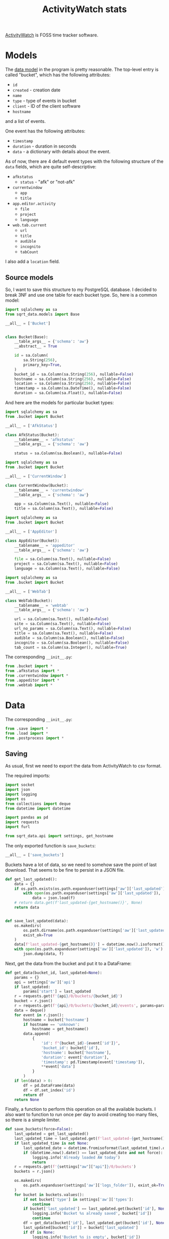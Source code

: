 #+TITLE: ActivityWatch stats
#+PROPERTY: header-args:python :comments link
#+PROPERTY: PRJ-DIR ..

[[https://activitywatch.net/][ActivityWatch]] is FOSS time tracker software.


* Models
The [[https://docs.activitywatch.net/en/latest/buckets-and-events.html][data model]] in the program is pretty reasonable. The top-level entry is called "bucket", which has the following attributes:
- =id=
- =created= - creation date
- =name=
- =type= - type of events in bucket
- =client= - ID of the client software
- =hostname=
and a list of events.

One event has the following attributes:
- =timestamp=
- =duration= - duration in seconds
- =data= - a dictionary with details about the event.

As of now, there are 4 default event types with the following structure of the =data= fields, which are quite self-descriptive:
- =afkstatus=
  - =status= - "afk" or "not-afk"
- =currentwindow=
  - =app=
  - =title=
- =app.editor.activity=
  - =file=
  - =project=
  - =language=
- =web.tab.current=
  - =url=
  - =title=
  - =audible=
  - =incognito=
  - =tabCount=

I also add a =location= field.

** Source models
So, I want to save this structure to my PostgreSQL database. I decided to break 3NF and use one table for each bucket type. So, here is a common model:

#+begin_src python :tangle (my/org-prj-dir "sqrt_data/models/aw/bucket.py")
import sqlalchemy as sa
from sqrt_data.models import Base

__all__ = ['Bucket']


class Bucket(Base):
    __table_args__ = {'schema': 'aw'}
    __abstract__ = True

    id = sa.Column(
        sa.String(256),
        primary_key=True,
    )
    bucket_id = sa.Column(sa.String(256), nullable=False)
    hostname = sa.Column(sa.String(256), nullable=False)
    location = sa.Column(sa.String(256), nullable=False)
    timestamp = sa.Column(sa.DateTime(), nullable=False)
    duration = sa.Column(sa.Float(), nullable=False)
#+end_src

And here are the models for particular bucket types:
#+begin_src python :tangle (my/org-prj-dir "sqrt_data/models/aw/afkstatus.py")
import sqlalchemy as sa
from .bucket import Bucket

__all__ = ['AfkStatus']

class AfkStatus(Bucket):
    __tablename__ = 'afkstatus'
    __table_args__ = {'schema': 'aw'}

    status = sa.Column(sa.Boolean(), nullable=False)
#+end_src

#+begin_src python :tangle (my/org-prj-dir "sqrt_data/models/aw/currentwindow.py")
import sqlalchemy as sa
from .bucket import Bucket

__all__ = ['CurrentWindow']

class CurrentWindow(Bucket):
    __tablename__ = 'currentwindow'
    __table_args__ = {'schema': 'aw'}

    app = sa.Column(sa.Text(), nullable=False)
    title = sa.Column(sa.Text(), nullable=False)
#+end_src

#+begin_src python :tangle (my/org-prj-dir "sqrt_data/models/aw/appeditor.py")
import sqlalchemy as sa
from .bucket import Bucket

__all__ = ['AppEditor']

class AppEditor(Bucket):
    __tablename__ = 'appeditor'
    __table_args__ = {'schema': 'aw'}

    file = sa.Column(sa.Text(), nullable=False)
    project = sa.Column(sa.Text(), nullable=False)
    language = sa.Column(sa.Text(), nullable=False)
#+end_src

#+begin_src python :tangle (my/org-prj-dir "sqrt_data/models/aw/webtab.py")
import sqlalchemy as sa
from .bucket import Bucket

__all__ = ['WebTab']

class WebTab(Bucket):
    __tablename__ = 'webtab'
    __table_args__ = {'schema': 'aw'}

    url = sa.Column(sa.Text(), nullable=False)
    site = sa.Column(sa.Text(), nullable=False)
    url_no_params = sa.Column(sa.Text(), nullable=False)
    title = sa.Column(sa.Text(), nullable=False)
    audible = sa.Column(sa.Boolean(), nullable=False)
    incognito = sa.Column(sa.Boolean(), nullable=False)
    tab_count = sa.Column(sa.Integer(), nullable=True)
#+end_src

The corresponding =__init__.py=:
#+begin_src python :tangle (my/org-prj-dir "sqrt_data/models/aw/__init__.py")
from .bucket import *
from .afkstatus import *
from .currentwindow import *
from .appeditor import *
from .webtab import *
#+end_src
* Data
The corresponding =__init__.py=:

#+begin_src python :tangle (my/org-prj-dir "sqrt_data/parse/aw/__init__.py") :comments link
from .save import *
from .load import *
from .postprocess import *
#+end_src
** Saving
:PROPERTIES:
:header-args:python: :tangle (my/org-prj-dir "sqrt_data/parse/aw/save.py") :comments link
:END:
As usual, first we need to export the data from ActivityWatch to csv format.

The required imports:
#+begin_src python
import socket
import json
import logging
import os
from collections import deque
from datetime import datetime

import pandas as pd
import requests
import furl

from sqrt_data.api import settings, get_hostname
#+end_src

The only exported function is =save_buckets=:
#+begin_src python
__all__ = ['save_buckets']
#+end_src

Buckets have a lot of data, so we need to somehow save the point of last download. That seems to be fine to persist in a JSON file.
#+begin_src python
def get_last_updated():
    data = {}
    if os.path.exists(os.path.expanduser(settings['aw']['last_updated'])):
        with open(os.path.expanduser(settings['aw']['last_updated']), 'r') as f:
            data = json.load(f)
    # return data.get(f'last_updated-{get_hostname()}', None)
    return data


def save_last_updated(data):
    os.makedirs(
        os.path.dirname(os.path.expanduser(settings['aw']['last_updated'])),
        exist_ok=True
    )
    data[f'last_updated-{get_hostname()}'] = datetime.now().isoformat()
    with open(os.path.expanduser(settings['aw']['last_updated']), 'w') as f:
        json.dump(data, f)
#+end_src

Next, get the data from the bucket and put it to a DataFrame:
#+begin_src python
def get_data(bucket_id, last_updated=None):
    params = {}
    api = settings['aw']['api']
    if last_updated:
        params['start'] = last_updated
    r = requests.get(f'{api}/0/buckets/{bucket_id}')
    bucket = r.json()
    r = requests.get(f'{api}/0/buckets/{bucket_id}/events', params=params)
    data = deque()
    for event in r.json():
        hostname = bucket['hostname']
        if hostname == 'unknown':
            hostname = get_hostname()
        data.append(
            {
                'id': f"{bucket_id}-{event['id']}",
                'bucket_id': bucket['id'],
                'hostname': bucket['hostname'],
                'duration': event['duration'],
                'timestamp': pd.Timestamp(event['timestamp']),
                **event['data']
            }
        )
    if len(data) > 0:
        df = pd.DataFrame(data)
        df = df.set_index('id')
        return df
    return None
#+end_src

Finally, a function to perform this operation on all the available buckets. I also want to function to run once per day to avoid creating too many files, so there is a simple limiter.
#+begin_src python
def save_buckets(force=False):
    last_updated = get_last_updated()
    last_updated_time = last_updated.get(f'last_updated-{get_hostname()}', None)
    if last_updated_time is not None:
        last_updated_date = datetime.fromisoformat(last_updated_time).date()
        if (datetime.now().date() == last_updated_date and not force):
            logging.info('Already loaded AW today')
            return
    r = requests.get(f'{settings["aw"]["api"]}/0/buckets')
    buckets = r.json()

    os.makedirs(
        os.path.expanduser(settings['aw']['logs_folder']), exist_ok=True
    )
    for bucket in buckets.values():
        if not bucket['type'] in settings['aw']['types']:
            continue
        if bucket['last_updated'] == last_updated.get(bucket['id'], None):
            logging.info('Bucket %s already saved', bucket['id'])
            continue
        df = get_data(bucket['id'], last_updated.get(bucket['id'], None))
        last_updated[bucket['id']] = bucket['last_updated']
        if df is None:
            logging.info('Bucket %s is empty', bucket['id'])
            continue
        bucket_type = bucket['type'].replace('.', '_')
        hostname = bucket['hostname']
        if hostname == 'unknown':
            hostname = get_hostname()
        filename = os.path.join(
            os.path.expanduser(settings['aw']['logs_folder']),
            f"{bucket_type}-{hostname}-{bucket['last_updated']}.csv"
        )
        df.to_csv(filename)
        logging.info('Saved %s with %s events', filename, len(df))
    save_last_updated(last_updated)
#+end_src
** Loading
:PROPERTIES:
:header-args:python: :tangle (my/org-prj-dir "sqrt_data/parse/aw/load.py") :comments link
:END:
The required imports:
#+begin_src python
import furl
import glob
import pandas as pd
import os
import re
import logging

from sqlalchemy.dialects.postgresql import insert
from tqdm import tqdm

from sqrt_data.api import settings, DBConn, HashDict
from sqrt_data.models import Base
from sqrt_data.models.aw import AfkStatus, CurrentWindow, AppEditor, WebTab
from sqrt_data.parse.locations import LocationMatcher
#+end_src

The only exported function is the one that performs the loading:
#+begin_src python
__all__ = ['load']
#+end_src

Get all the dataframes to load:
#+begin_src python
def get_dataframes(h):
    files = glob.glob(
        f'{os.path.expanduser(settings["aw"]["logs_folder"])}/*.csv'
    )
    dfs_by_type = {}
    for f in files:
        if not h.is_updated(f):
            continue
        try:
            df = pd.read_csv(f, lineterminator='\n', index_col=False)
        except pd.errors.ParserError:
            logging.error(f'Error parsing file: {f}')
            continue
        type_ = re.search(r'^\w+', os.path.basename(f)).group(0)
        try:
            dfs_by_type[type_].append(df)
        except KeyError:
            dfs_by_type[type_] = [df]
        h.save_hash(f)
    return dfs_by_type
#+end_src

Models by type:
#+begin_src python
MODELS = {
    'afkstatus': AfkStatus,
    'currentwindow': CurrentWindow,
    'app_editor_activity': AppEditor,
    'web_tab_current': WebTab
}
#+end_src

Pre-processing the records. ActivityWatch saves all the timestamps with 0 UTC offset, so I here set the timestamps back to their original timezone.

And a few other fixes.

#+begin_src python
def get_records(type_, df):
    loc = LocationMatcher()
    if type_ == 'afkstatus':
        df['status'] = df['status'] == 'not-afk'
    if type_ == 'currentwindow':
        df['app'] = df['app'].apply(
            lambda app: settings['aw']['apps_convert'].get(app, app)
        )
    if type_ == 'web_tab_current':
        df = df.rename({'tabCount': 'tab_count'}, axis=1)
        df['site'] = [
            furl.furl(url).remove(
                args=True, fragment=True, fragment_path=True, path=True
            ).url
            for url in df['url']
        ]
        df['url_no_params'] = [
            furl.furl(url).remove(args=True, fragment=True).url
            for url in df['url']
        ]
    if type_ == 'app_editor_activity':
        if 'branch' in df.columns:
            df = df.drop('branch', axis=1)
    df['timestamp'] = pd.to_datetime(df['timestamp'])
    locations = df.apply(
        lambda row: loc.get_location(row.timestamp, row.hostname), axis=1
    )
    df['location'] = [l[0] for l in locations]
    df['timestamp'] = [l[1] for l in locations]
    return df.to_dict(orient='records')
#+end_src

And perform the loading:
#+begin_src python
def load():
    DBConn()
    DBConn.create_schema('aw', Base)
    with HashDict() as h:
        dfs_by_type = get_dataframes(h)

        with DBConn.get_session() as db:
            for type_, dfs in tqdm(dfs_by_type.items()):
                for df in dfs:
                    entries = get_records(type_, df)
                    db.execute(insert(MODELS[type_]).values(entries).on_conflict_do_nothing())
            db.commit()
        h.commit()
#+end_src
** Postprocessing
:PROPERTIES:
:header-args:python: :tangle (my/org-prj-dir "sqrt_data/parse/aw/postprocess.py") :comments link
:header-args:sql: :noweb-ref postprocess-sql
:END:
Because the data from ActivityWatch is somewhat scattered, the following postprocessing is necessary:
1. filter active windows by not-afk status
2. filter active browser tabs by not-afk status & active browser window

And because there is a lot of data, some pre-aggregation is necessary to avoid loading the database in the live mode. I've considered implementing this part in Python but decided that PL/pgSQL would be eaiser.

So first, initialize the tables the first level of post-processed data:
#+begin_src sql
drop procedure if exists aw.init_postprocessing();
create procedure aw.init_postprocessing()
    language plpgsql as
$$
begin
    drop table if exists aw.notafkwindow cascade;
    drop table if exists aw.notafktab cascade;
    drop table if exists aw._notafkwindow_meta cascade;
    create table aw.notafkwindow (like aw.currentwindow including all);
    create table aw.notafktab (like aw.webtab including all);
    create table aw._notafkwindow_meta (
        date date primary key,
        count int8
    );

    CREATE OR REPLACE VIEW aw._notafkwindow_meta_diff AS
    WITH current_meta AS (
        select date(timestamp) date, count(*) count
        FROM aw.currentwindow
        GROUP BY date(timestamp)
        ORDER BY date ASC
    )
    SELECT CM.date
    FROM current_meta CM
             LEFT JOIN aw._notafkwindow_meta OM ON CM.date = OM.date
    WHERE CM.count != OM.count OR OM.count IS NULL;
end;
$$;
#+end_src

Next, filtering the list of active windows. If:
- an interval of using a program overlaps with an interval of being non-afk
- an interval of using a specified program (=aw.skip.afk.apps=, =aw.skip_afk_titles=) overlaps with an interval of being afk less than =aw.skip_afk_interval=
add that interval to the resulting table. The duration of the new interval is the duration of the overlap.

After some time, I decided to add the invervals of /being/ AFK to this table as well, but with title & app equal to =AFK=. So first, an auxililary function to check the AFK status:
#+begin_src sql
drop function if exists aw.is_afk;
create function aw.is_afk(status bool, duration float, app text, title text) returns bool
    language plpgsql as
$$
begin
    return status = true
        OR (status = false AND duration < current_setting('aw.skip_afk_interval')::int AND
            (app ~ current_setting('aw.skip_afk_apps') OR title ~ current_setting('aw.skip_afk_titles')));
end;
$$;
#+end_src

I've reimplemented this part a few times, and the most elegant way seems to be doing a join on the =overlaps= operator. CTEs are meant to increase the performance, because otherwise doing such a join on a tables with around a million records is quite expesive.
#+begin_src sql
drop function if exists aw.get_notafkwindow;
create function aw.get_notafkwindow(start_date timestamp, end_date timestamp)
    returns table
            (
                like aw.currentwindow
            )
    language plpgsql
AS
$$
begin
    RETURN QUERY
        WITH A AS (SELECT * FROM aw.afkstatus WHERE timestamp BETWEEN start_date AND end_date),
             C AS (SELECT * FROM aw.currentwindow WHERE timestamp BETWEEN start_date AND end_date)
        SELECT concat('afkw-', substring(C.id from '[0-9]+$'), '-', substring(A.id from '[0-9]+$'))::varchar(256) id,
               C.bucket_id,
               C.hostname,
               C.location,
               case
                   when A.timestamp > C.timestamp then A.timestamp
                   else C.timestamp end AS                                                                        timestamp,
               extract(epoch from
                       least(C.timestamp + C.duration * interval '1 second',
                             A.timestamp + A.duration * interval '1 second') -
                       greatest(A.timestamp, C.timestamp))                                                        duration,
               case
                   when aw.is_afk(A.status, A.duration, app, title) then C.app
                   else 'AFK' end       as                                                                        app,
               case
                   when aw.is_afk(A.status, A.duration, app, title) then C.title
                   else 'AFK' end       as                                                                        title
        FROM A
                 INNER JOIN C ON
                ((A.timestamp, A.timestamp + A.duration * interval '1 second')
                    overlaps
                 (C.timestamp, C.timestamp + C.duration * interval '1 second')) AND A.hostname = C.hostname
        ORDER BY timestamp DESC;
end;
$$;
#+end_src

Finally, we have to put all of that into the table. Previously, I had a materialized view which was refreshed every 24 hours, but it took 15-30 minutes to do the refresh precisely because the join is expensive.

With that in mind, I've made a scheme where the data is preprocessed day by day only for unprocessed days. The day is considered unprocessed if the number of records in a day is changed.

This turned out to be much faster, and even the full processing with that approach started to take just 20-30 seconds, so persisting whether the day was processed is not quite necessary. But I'll let it be like this as long it as works.

The view to get the list of unprocessed days resides in =init_postprocessing=. The procedure to perform the processing:
#+begin_src sql
drop procedure if exists aw.postprocess_notafkwindow;
create procedure aw.postprocess_notafkwindow()
    language plpgsql AS
$$
DECLARE
    date date;
begin
    FOR date IN SELECT * FROM aw._notafkwindow_meta_diff
        LOOP
            DELETE FROM aw.notafkwindow WHERE date(timestamp) = date;
            INSERT INTO aw.notafkwindow
            SELECT *
            FROM aw.get_notafkwindow(date, date + interval '1 day')
            ON CONFLICT (id) DO UPDATE SET timestamp = EXCLUDED.timestamp, duration = EXCLUDED.duration;
        end loop;
    DELETE FROM aw._notafkwindow_meta;
    INSERT INTO aw._notafkwindow_meta
    select date(timestamp) date, count(*) count
    FROM aw.currentwindow
    GROUP BY date(timestamp)
    ORDER BY date;
end;
$$;
#+end_src

And one materialized view to aggregate the window data and improve the dashboard performance a bit:
#+begin_src sql
drop procedure if exists aw.create_afkwindow_views();
create procedure aw.create_afkwindow_views()
    language plpgsql as
$$
begin
    CREATE MATERIALIZED VIEW aw.notafkwindow_group AS
    SELECT hostname, location, date(timestamp) date, sum(duration) / (60) total_minutes, app, title
    FROM aw.notafkwindow
    GROUP BY hostname, location, date(timestamp), app, title;
end;
$$;
#+end_src

As for the browser data, one materialized view seems enough for the current quantities. I'll probably optimize this in a year or so.

One problem here is that timestamps from the browser tab watcher do not quite align with ones from the current window watcher, so calculating overlaps between them givens deflated results. So I truncate the intervals from the current window data to 1 minute.
#+begin_src sql
drop procedure if exists aw.create_browser_views();
create procedure aw.create_browser_views()
    language plpgsql as
$$
begin
    CREATE MATERIALIZED VIEW aw.webtab_active AS
    WITH W AS (SELECT distinct date_trunc('second', timestamp) AS timestamp
               FROM aw.notafkwindow
               WHERE title ~ current_setting('aw.webtab_apps')
               ORDER BY timestamp),
         T AS (SELECT * FROM aw.webtab WHERE url !~ current_setting('aw.skip_urls'))
    SELECT T.bucket_id,
           T.location,
           greatest(W.timestamp, T.timestamp) AS       timestamp,
           extract(epoch from
                   least(T.timestamp + T.duration * interval '1 second',
                         W.timestamp + interval '1 minute') -
                   greatest(W.timestamp, T.timestamp)) duration,
           T.url,
           T.site,
           T.url_no_params,
           T.title,
           T.audible,
           T.tab_count
    FROM T
             INNER JOIN W ON
        ((W.timestamp, W.timestamp + interval '1 minute')
            overlaps
         (T.timestamp, T.timestamp + T.duration * interval '1 second'))
    ORDER BY timestamp;
end
$$;
#+end_src

The Python part sets the database settings from the configuration file and executes the stuff above. I wanted to make a separate .sql file for that, but that would make packaging more complicated, so here goes noweb.
#+begin_src python :noweb yes
from sqrt_data.api import settings, DBConn

__all__ = [
    'postprocessing_set_sql', 'postprocessing_init', 'postprocessing_dispatch'
]

SQL = """
<<postprocess-sql>>
"""


def update_settings(db):
    db.execute(
        f"""
    SELECT set_config('aw.skip_afk_interval', '{settings['aw']['skip_afk_interval']}', false);
    SELECT set_config('aw.skip_afk_apps', '{settings['aw']['skip_afk_apps']}', false);
    SELECT set_config('aw.skip_afk_titles', '{settings['aw']['skip_afk_titles']}', false);
    SELECT set_config('aw.webtab_apps', '{settings['aw']['webtab_apps']}', false);
    SELECT set_config('aw.skip_urls', '{settings['aw']['skip_urls']}', false);
    """
    )


def postprocessing_set_sql():
    DBConn()
    with DBConn.get_session() as db:
        update_settings(db)
        db.execute(SQL)
        db.commit()

def postprocessing_init():
    DBConn()
    with DBConn.get_session() as db:
        update_settings(db)
        db.execute("CALL aw.init_postprocessing();")
        db.execute("CALL aw.create_afkwindow_views();")
        db.execute("CALL aw.create_browser_views();")
        db.commit()

def postprocessing_dispatch():
    DBConn()
    with DBConn.get_session() as db:
        update_settings(db)
        db.execute("CALL aw.postprocess_notafkwindow();")
        db.execute("REFRESH MATERIALIZED VIEW aw.notafkwindow_group;")
        db.execute("REFRESH MATERIALIZED VIEW aw.webtab_active;")
        db.commit()
#+end_src
* CLI
:PROPERTIES:
:header-args:python: :tangle (my/org-prj-dir "sqrt_data/cli/aw.py") :comments link
:END:
The CLI interface via click.

#+begin_src python
import click
from sqrt_data.parse import aw as aw_
#+end_src

Export a click group named "mpd".
#+begin_src python
__all__ = ['aw']

@click.group(help='ActivityWatch stats')
def aw():
    pass
#+end_src

Save and load the buckets:
#+begin_src python
@aw.command(help='Save ActivityWatch buckets')
@click.option('--force', '-f', is_flag=True)
def save_buckets(force):
    aw_.save_buckets(force)

@aw.command(help='Load ActivityWatch buckets')
def load():
    aw_.load()
#+end_src

Posprocessing commands:
#+begin_src python
@aw.command(help='Set or update SQL definitions for postprocessing')
def postprocessing_set_sql():
    aw_.postprocessing_set_sql()

@aw.command(help='Initialize postprocessing')
def postprocessing_init():
    aw_.postprocessing_init()

@aw.command(help='Perform postprocessing')
def postprocessing_dispatch():
    aw_.postprocessing_dispatch()
#+end_src

